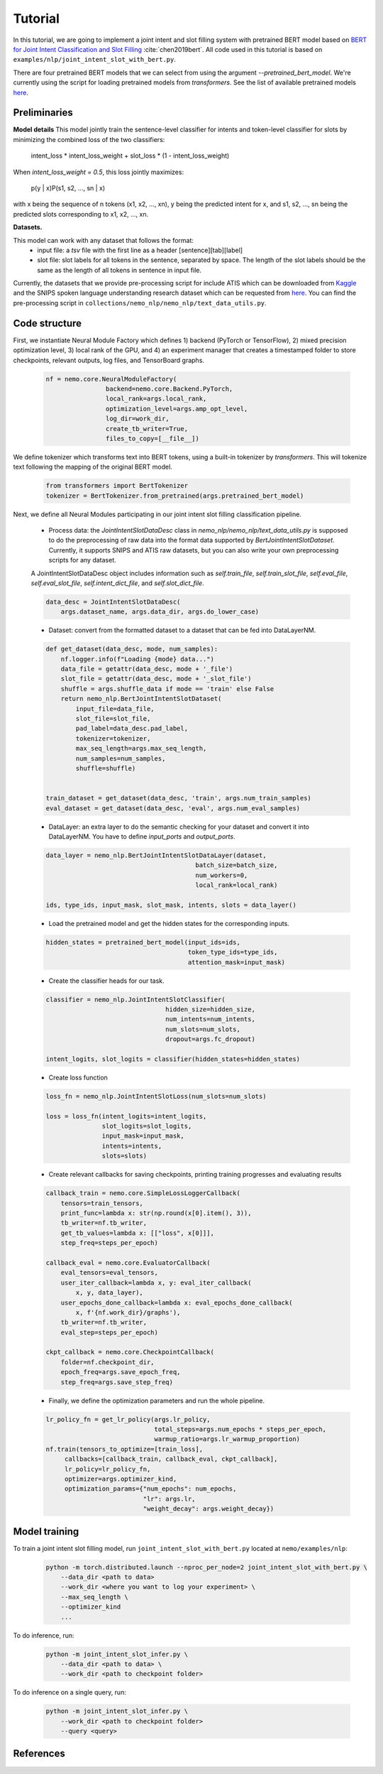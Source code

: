 Tutorial
========

In this tutorial, we are going to implement a joint intent and slot filling system with pretrained BERT model based on `BERT for Joint Intent Classification and Slot Filling <https://arxiv.org/abs/1902.10909>`_ :cite:`chen2019bert`. All code used in this tutorial is based on ``examples/nlp/joint_intent_slot_with_bert.py``.

There are four pretrained BERT models that we can select from using the argument `--pretrained_bert_model`. We're currently using the script for loading pretrained models from `transformers`. See the list of available pretrained models `here <https://huggingface.co/pytorch-transformers/pretrained_models.html>`__. 


Preliminaries
-------------

**Model details**
This model jointly train the sentence-level classifier for intents and token-level classifier for slots by minimizing the combined loss of the two classifiers:

        intent_loss * intent_loss_weight + slot_loss * (1 - intent_loss_weight)

When `intent_loss_weight = 0.5`, this loss jointly maximizes:

        p(y | x)P(s1, s2, ..., sn | x)

with x being the sequence of n tokens (x1, x2, ..., xn), y being the predicted intent for x, and s1, s2, ..., sn being the predicted slots corresponding to x1, x2, ..., xn.

**Datasets.** 

This model can work with any dataset that follows the format:
    * input file: a `tsv` file with the first line as a header [sentence][tab][label]

    * slot file: slot labels for all tokens in the sentence, separated by space. The length of the slot labels should be the same as the length of all tokens in sentence in input file.

Currently, the datasets that we provide pre-processing script for include ATIS which can be downloaded from `Kaggle <https://www.kaggle.com/siddhadev/atis-dataset-from-ms-cntk>`_ and the SNIPS spoken language understanding research dataset which can be requested from `here <https://github.com/snipsco/spoken-language-understanding-research-datasets>`__. You can find the pre-processing script in ``collections/nemo_nlp/nemo_nlp/text_data_utils.py``.


Code structure
--------------

First, we instantiate Neural Module Factory which defines 1) backend (PyTorch or TensorFlow), 2) mixed precision optimization level, 3) local rank of the GPU, and 4) an experiment manager that creates a timestamped folder to store checkpoints, relevant outputs, log files, and TensorBoard graphs.

    .. code-block:: python

        nf = nemo.core.NeuralModuleFactory(
                        backend=nemo.core.Backend.PyTorch,
                        local_rank=args.local_rank,
                        optimization_level=args.amp_opt_level,
                        log_dir=work_dir,
                        create_tb_writer=True,
                        files_to_copy=[__file__])

We define tokenizer which transforms text into BERT tokens, using a built-in tokenizer by `transformers`. This will tokenize text following the mapping of the original BERT model.

    .. code-block:: python

        from transformers import BertTokenizer
        tokenizer = BertTokenizer.from_pretrained(args.pretrained_bert_model)

Next, we define all Neural Modules participating in our joint intent slot filling classification pipeline.
    
    * Process data: the `JointIntentSlotDataDesc` class in `nemo_nlp/nemo_nlp/text_data_utils.py` is supposed to do the preprocessing of raw data into the format data supported by `BertJointIntentSlotDataset`. Currently, it supports SNIPS and ATIS raw datasets, but you can also write your own preprocessing scripts for any dataset.

    A JointIntentSlotDataDesc object includes information such as `self.train_file`, `self.train_slot_file`, `self.eval_file`, `self.eval_slot_file`,  `self.intent_dict_file`, and `self.slot_dict_file`.

    .. code-block:: python

        data_desc = JointIntentSlotDataDesc(
            args.dataset_name, args.data_dir, args.do_lower_case)


    * Dataset: convert from the formatted dataset to a dataset that can be fed into DataLayerNM.

    .. code-block:: python

        def get_dataset(data_desc, mode, num_samples):
            nf.logger.info(f"Loading {mode} data...")
            data_file = getattr(data_desc, mode + '_file')
            slot_file = getattr(data_desc, mode + '_slot_file')
            shuffle = args.shuffle_data if mode == 'train' else False
            return nemo_nlp.BertJointIntentSlotDataset(
                input_file=data_file,
                slot_file=slot_file,
                pad_label=data_desc.pad_label,
                tokenizer=tokenizer,
                max_seq_length=args.max_seq_length,
                num_samples=num_samples,
                shuffle=shuffle)


        train_dataset = get_dataset(data_desc, 'train', args.num_train_samples)
        eval_dataset = get_dataset(data_desc, 'eval', args.num_eval_samples)

    * DataLayer: an extra layer to do the semantic checking for your dataset and convert it into DataLayerNM. You have to define `input_ports` and `output_ports`.

    .. code-block:: python

        data_layer = nemo_nlp.BertJointIntentSlotDataLayer(dataset,
                                                batch_size=batch_size,
                                                num_workers=0,
                                                local_rank=local_rank)

        ids, type_ids, input_mask, slot_mask, intents, slots = data_layer()


    * Load the pretrained model and get the hidden states for the corresponding inputs.

    .. code-block:: python

        hidden_states = pretrained_bert_model(input_ids=ids,
                                              token_type_ids=type_ids,
                                              attention_mask=input_mask)


    * Create the classifier heads for our task.

    .. code-block:: python

        classifier = nemo_nlp.JointIntentSlotClassifier(
                                        hidden_size=hidden_size,
                                        num_intents=num_intents,
                                        num_slots=num_slots,
                                        dropout=args.fc_dropout)

        intent_logits, slot_logits = classifier(hidden_states=hidden_states)


    * Create loss function

    .. code-block:: python

        loss_fn = nemo_nlp.JointIntentSlotLoss(num_slots=num_slots)

        loss = loss_fn(intent_logits=intent_logits,
                       slot_logits=slot_logits,
                       input_mask=input_mask,
                       intents=intents,
                       slots=slots)


    * Create relevant callbacks for saving checkpoints, printing training progresses and evaluating results

    .. code-block:: python

        callback_train = nemo.core.SimpleLossLoggerCallback(
            tensors=train_tensors,
            print_func=lambda x: str(np.round(x[0].item(), 3)),
            tb_writer=nf.tb_writer,
            get_tb_values=lambda x: [["loss", x[0]]],
            step_freq=steps_per_epoch)

        callback_eval = nemo.core.EvaluatorCallback(
            eval_tensors=eval_tensors,
            user_iter_callback=lambda x, y: eval_iter_callback(
                x, y, data_layer),
            user_epochs_done_callback=lambda x: eval_epochs_done_callback(
                x, f'{nf.work_dir}/graphs'),
            tb_writer=nf.tb_writer,
            eval_step=steps_per_epoch)

        ckpt_callback = nemo.core.CheckpointCallback(
            folder=nf.checkpoint_dir,
            epoch_freq=args.save_epoch_freq,
            step_freq=args.save_step_freq)

    * Finally, we define the optimization parameters and run the whole pipeline.

    .. code-block:: python

        lr_policy_fn = get_lr_policy(args.lr_policy,
                                     total_steps=args.num_epochs * steps_per_epoch,
                                     warmup_ratio=args.lr_warmup_proportion)
        nf.train(tensors_to_optimize=[train_loss],
             callbacks=[callback_train, callback_eval, ckpt_callback],
             lr_policy=lr_policy_fn,
             optimizer=args.optimizer_kind,
             optimization_params={"num_epochs": num_epochs,
                                  "lr": args.lr,
                                  "weight_decay": args.weight_decay})

Model training
--------------

To train a joint intent slot filling model, run ``joint_intent_slot_with_bert.py`` located at ``nemo/examples/nlp``:

    .. code-block:: python

        python -m torch.distributed.launch --nproc_per_node=2 joint_intent_slot_with_bert.py \
            --data_dir <path to data>
            --work_dir <where you want to log your experiment> \
            --max_seq_length \
            --optimizer_kind 
            ...

To do inference, run:

    .. code-block:: python

        python -m joint_intent_slot_infer.py \
            --data_dir <path to data> \
            --work_dir <path to checkpoint folder>


To do inference on a single query, run:
    
    .. code-block:: python

        python -m joint_intent_slot_infer.py \
            --work_dir <path to checkpoint folder>
            --query <query>


References
----------

.. bibliography:: joint_intent_slot.bib
    :style: plain
